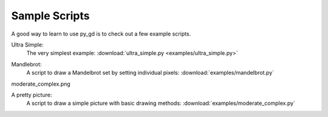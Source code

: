 .. _sample_scripts:

Sample Scripts
==============

A good way to learn to use py_gd is to check out a few example scripts.

Ultra Simple:
  The very simplest example: :download:`ultra_simple.py <examples/ultra_simple.py>`

.. image:: examples/ultra_simple.png
   :width: 200
   :align: center


Mandlebrot:
  A script to draw a Mandelbrot set by setting individual pixels:
  :download:`examples/mandelbrot.py`

.. image:: examples/Mandelbrot.png
   :width: 400
   :align: center


moderate_complex.png

A pretty picture:
  A script to draw a simple picture with basic drawing methods:
  :download:`examples/moderate_complex.py`

.. image:: examples/moderate_complex.png
   :width: 400
   :align: center


